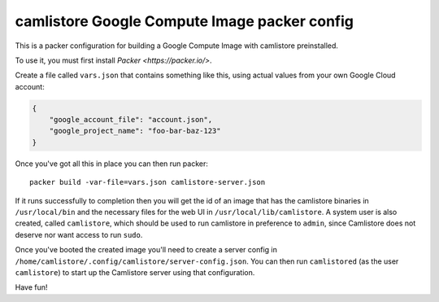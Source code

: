 camlistore Google Compute Image packer config
===========================================

This is a packer configuration for building a Google Compute Image with
camlistore preinstalled.

To use it, you must first install `Packer <https://packer.io/>`.

Create a file called ``vars.json`` that contains something like this, using
actual values from your own Google Cloud account:

.. code-block:: javascript

    {
        "google_account_file": "account.json",
        "google_project_name": "foo-bar-baz-123"
    }

Once you've got all this in place you can then run packer::

    packer build -var-file=vars.json camlistore-server.json

If it runs successfully to completion then you will get the id of an image that
has the camlistore binaries in ``/usr/local/bin`` and the necessary files for
the web UI in ``/usr/local/lib/camlistore``. A system user is also created,
called ``camlistore``, which should be used to run camlistore in preference
to ``admin``, since Camlistore does not deserve nor want access to run
``sudo``.

Once you've booted the created image you'll need to create a server config
in ``/home/camlistore/.config/camlistore/server-config.json``.
You can then run ``camlistored`` (as the user ``camlistore``) to start up the
Camlistore server using that configuration.

Have fun!
